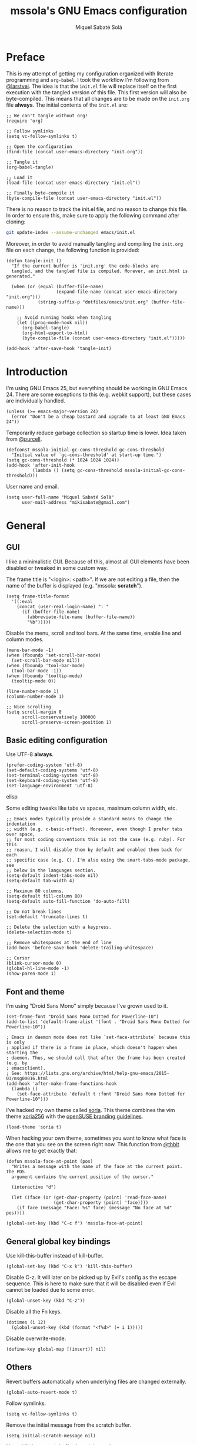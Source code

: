 #+TITLE: mssola's GNU Emacs configuration
#+AUTHOR: Miquel Sabaté Solà
#+EMAIL: mikisabate@gmail.com
#+HTML_HEAD: <link rel="stylesheet" href="http://jo.mssola.com/static/style.css" type="text/css" />
#+HTML_HEAD: <link rel="stylesheet" href="http://jo.mssola.com/static/org.css" type="text/css" />
#+BABEL: :cache yes
#+PROPERTY: header-args :tangle ~/.emacs.d/init.el

* Preface

This is my attempt of getting my configuration organized with literate
programming and =org-babel=. I took the workflow I'm following from [[https://github.com/larstvei][@larstvei]].
The idea is that the =init.el= file will replace itself on the first execution
with the tangled version of this file. This first version will also be
byte-compiled. This means that all changes are to be made on the =init.org=
file *always*. The initial contents of the =init.el= are:

#+BEGIN_SRC elisp :tangle no
;; We can't tangle without org!
(require 'org)

;; Follow symlinks
(setq vc-follow-symlinks t)

;; Open the configuration
(find-file (concat user-emacs-directory "init.org"))

;; Tangle it
(org-babel-tangle)

;; Load it
(load-file (concat user-emacs-directory "init.el"))

;; Finally byte-compile it
(byte-compile-file (concat user-emacs-directory "init.el"))
#+END_SRC

There is no reason to track the init.el file, and no reason to change this
file. In order to ensure this, make sure to apply the following command after
cloning:

#+BEGIN_SRC sh :tangle no
git update-index --assume-unchanged emacs/init.el
#+END_SRC

Moreover, in order to avoid manually tangling and compiling the =init.org= file
on each change, the following function is provided:

#+BEGIN_SRC elisp
(defun tangle-init ()
  "If the current buffer is 'init.org' the code-blocks are
  tangled, and the tangled file is compiled. Morever, an init.html is generated."

  (when (or (equal (buffer-file-name)
                   (expand-file-name (concat user-emacs-directory "init.org")))
            (string-suffix-p "dotfiles/emacs/init.org" (buffer-file-name)))

    ;; Avoid running hooks when tangling
    (let ((prog-mode-hook nil))
      (org-babel-tangle)
      (org-html-export-to-html)
      (byte-compile-file (concat user-emacs-directory "init.el")))))

(add-hook 'after-save-hook 'tangle-init)
#+END_SRC
* Introduction

I'm using GNU Emacs 25, but everything should be working in GNU Emacs 24. There
are some exceptions to this (e.g. webkit support), but these cases are
individually handled.

#+BEGIN_SRC elisp
  (unless (>= emacs-major-version 24)
    (error "Don't be a cheap bastard and upgrade to at least GNU Emacs 24"))
#+END_SRC

Temporarily reduce garbage collection so startup time is lower. Idea taken from
[[https://github.com/purcell][@purcell]].

#+BEGIN_SRC elisp
  (defconst mssola-initial-gc-cons-threshold gc-cons-threshold
    "Initial value of `gc-cons-threshold' at start-up time.")
  (setq gc-cons-threshold (* 1024 1024 1024))
  (add-hook 'after-init-hook
            (lambda () (setq gc-cons-threshold mssola-initial-gc-cons-threshold)))
#+END_SRC

User name and email.

#+BEGIN_SRC elisp
(setq user-full-name "Miquel Sabaté Solà"
      user-mail-address "mikisabate@gmail.com")
#+END_SRC

* General

** GUI

I like a minimalistic GUI. Because of this, almost all GUI elements have been
disabled or tweaked in some custom way.

The frame title is "<login>: <path>". If we are not editing a file, then the
name of the buffer is displayed (e.g. "mssola: *scratch*").

#+BEGIN_SRC elisp
  (setq frame-title-format
    '((:eval
      (concat (user-real-login-name) ": "
        (if (buffer-file-name)
          (abbreviate-file-name (buffer-file-name))
          "%b")))))
#+END_SRC

Disable the menu, scroll and tool bars. At the same time, enable line and column
modes.

#+BEGIN_SRC elisp
  (menu-bar-mode -1)
  (when (fboundp 'set-scroll-bar-mode)
    (set-scroll-bar-mode nil))
  (when (fboundp 'tool-bar-mode)
    (tool-bar-mode -1))
  (when (fboundp 'tooltip-mode)
    (tooltip-mode 0))

  (line-number-mode 1)
  (column-number-mode 1)

  ;; Nice scrolling
  (setq scroll-margin 0
        scroll-conservatively 100000
        scroll-preserve-screen-position 1)
#+END_SRC

** Basic editing configuration

Use UTF-8 *always*.

#+BEGIN_SRC elisp
  (prefer-coding-system 'utf-8)
  (set-default-coding-systems 'utf-8)
  (set-terminal-coding-system 'utf-8)
  (set-keyboard-coding-system 'utf-8)
  (set-language-environment 'utf-8)
#+END_SRC elisp

Some editing tweaks like tabs vs spaces, maximum column width, etc.

#+BEGIN_SRC elisp
  ;; Emacs modes typically provide a standard means to change the indentation
  ;; width (e.g. c-basic-offset). Moreover, even though I prefer tabs over space,
  ;; for most coding conventions this is not the case (e.g. ruby). For this
  ;; reason, I will disable them by default and enabled them back for each
  ;; specific case (e.g. C). I'm also using the smart-tabs-mode package, see
  ;; below in the languages section.
  (setq-default indent-tabs-mode nil)
  (setq-default tab-width 4)

  ;; Maximum 80 columns.
  (setq-default fill-column 80)
  (setq-default auto-fill-function 'do-auto-fill)

  ;; Do not break lines
  (set-default 'truncate-lines t)

  ;; Delete the selection with a keypress.
  (delete-selection-mode t)

  ;; Remove whitespaces at the end of line
  (add-hook 'before-save-hook 'delete-trailing-whitespace)

  ;; Cursor
  (blink-cursor-mode 0)
  (global-hl-line-mode -1)
  (show-paren-mode 1)
#+END_SRC

** Font and theme

I'm using "Droid Sans Mono" simply because I've grown used to it.

#+BEGIN_SRC elisp
  (set-frame-font "Droid Sans Mono Dotted for Powerline-10")
  (add-to-list 'default-frame-alist '(font . "Droid Sans Mono Dotted for Powerline-10"))

  ; Emacs in daemon mode does not like `set-face-attribute` because this is only
  ; applied if there is a frame in place, which doesn't happen when starting the
  ; daemon. Thus, we should call that after the frame has been created (e.g. by
  ; emacsclient).
  ; See: https://lists.gnu.org/archive/html/help-gnu-emacs/2015-03/msg00016.html
  (add-hook 'after-make-frame-functions-hook
    (lambda ()
      (set-face-attribute 'default t :font "Droid Sans Mono Dotted for Powerline-10")))
#+END_SRC

I've hacked my own theme called [[https://github.com/mssola/soria][soria]]. This theme combines the vim theme
[[http://www.vim.org/scripts/script.php?script_id=2140][xoria256]] with the [[http://opensuse.github.io/branding-guidelines/][openSUSE branding guidelines]].

#+BEGIN_SRC elisp
  (load-theme 'soria t)
#+END_SRC

When hacking your own theme, sometimes you want to know what face is the one
that you see on the screen right now. This function from [[https://github.com/thblt/DotFiles][@thblt]] allows me to
get exactly that:

#+BEGIN_SRC elisp
(defun mssola-face-at-point (pos)
  "Writes a message with the name of the face at the current point.  The POS
  argument contains the current position of the cursor."

  (interactive "d")

  (let ((face (or (get-char-property (point) 'read-face-name)
                  (get-char-property (point) 'face))))
    (if face (message "Face: %s" face) (message "No face at %d" pos))))

(global-set-key (kbd "C-c f") 'mssola-face-at-point)
#+END_SRC

** General global key bindings

Use kill-this-buffer instead of kill-buffer.

#+BEGIN_SRC elisp
  (global-set-key (kbd "C-x k") 'kill-this-buffer)
#+END_SRC

Disable C-z. It will later on be picked up by Evil's config as the escape
sequence. This is here to make sure that it will be disabled even if Evil
cannot be loaded due to some error.

#+BEGIN_SRC elisp
  (global-unset-key (kbd "C-z"))
#+END_SRC

Disable all the Fn keys.

#+BEGIN_SRC elisp
  (dotimes (i 12)
    (global-unset-key (kbd (format "<f%d>" (+ i 1)))))
#+END_SRC

Disable overwrite-mode.

#+BEGIN_SRC elisp
  (define-key global-map [(insert)] nil)
#+END_SRC

** Others

Revert buffers automatically when underlying files are changed externally.

#+BEGIN_SRC elisp
  (global-auto-revert-mode t)
#+END_SRC

Follow symlinks.

#+BEGIN_SRC elisp
  (setq vc-follow-symlinks t)
#+END_SRC

Remove the initial message from the scratch buffer.

#+BEGIN_SRC elisp
  (setq initial-scratch-message nil)
#+END_SRC

Never kill the scratch buffer, bury it instead.

#+BEGIN_SRC elisp
(defadvice kill-buffer (around kill-buffer-around-advice activate)
  (let ((buffer-to-kill (ad-get-arg 0)))
    (if (equal buffer-to-kill "*scratch*")
        (bury-buffer)
      ad-do-it)))

(defadvice kill-this-buffer (around kill-buffer-around-advice activate)
  (let ((buffer-to-kill (ad-get-arg 0)))
    (if (equal buffer-to-kill "*scratch*")
        (bury-buffer)
      ad-do-it)))
#+END_SRC

No backups

#+BEGIN_SRC elisp
  (setq-default make-backup-files nil)
  (setq-default auto-save-default nil)
#+END_SRC

But at least save the list of recently open files.

#+BEGIN_SRC elisp
(require 'recentf)

(recentf-mode 1)
(global-set-key "\C-x\ \C-r" 'recentf-open-files)

; Save the list every 5 minutes
(run-at-time nil (* 5 60) 'recentf-save-list)
#+END_SRC

No welcome screen

#+BEGIN_SRC elisp
  (setq-default inhibit-startup-message t)
#+END_SRC

Enable y/n answers

#+BEGIN_SRC elisp
  (fset 'yes-or-no-p 'y-or-n-p)
#+END_SRC

Let flyspell be performant.

#+BEGIN_SRC elisp
  (defvar flyspell-issue-message-flag nil)
#+END_SRC

Save custom-variables somewhere else.

#+BEGIN_SRC elisp
  (setq custom-file (expand-file-name "custom.el" user-emacs-directory))
  (if (file-exists-p custom-file)
      (load custom-file))
#+END_SRC

* Calendar

We catalans start our weeks on Monday.

#+BEGIN_SRC elisp
  (defvar calendar-week-start-day 1)
#+END_SRC

Global key binding.

#+BEGIN_SRC elisp
  (global-set-key (kbd "M-c") 'calendar)
#+END_SRC

Fix some stuff for evil mode.

#+BEGIN_SRC elisp
  (with-eval-after-load "evil"
    (evil-set-initial-state 'calendar-mode 'normal)
    (evil-define-key 'normal calendar-mode-map
      "j" 'calendar-forward-week
      "k" 'calendar-backward-week
      "b" 'calendar-backward-day
      "h" 'calendar-backward-day
      "l" 'calendar-forward-day
      "w" 'calendar-forward-day
      "q" 'calendar-exit
      "\C-h" 'evil-window-left
      "\C-l" 'evil-window-right
      "\C-j" 'evil-window-down
      "\C-k" 'evil-window-up
      "\C-n" 'calendar-scroll-left-three-months
      "\C-p" 'calendar-scroll-right-three-months))
#+END_SRC

* General purpose defuns

I want to read the latest news. That's why I define a function that downloads
the =NEWS= file from the git server and then opens it in a buffer.

#+BEGIN_SRC elisp
  (defun mssola-view-emacs-latest-news ()
    "Allow users to fetch the latest Emacs' NEWS file."
    (interactive)

    (url-copy-file
     "http://git.savannah.gnu.org/cgit/emacs.git/plain/etc/NEWS"
     "/tmp/emacs-news" t)

    (find-file-read-only "/tmp/emacs-news" t))
#+END_SRC

Sometimes I want to debug my initialization time.

#+BEGIN_SRC elisp
  (defun emacs-init-time ()
    "Redefine the `emacs-init-time' function so it is more detailed.
  Idea taken from @purcell."

    (interactive)
    (let ((init-time
           (float-time (time-subtract after-init-time before-init-time))))
      (message "%.3fs" init-time)))
#+END_SRC

* Lisp packages
** Custom packages

Compile the =g.el= script and bind it to @@html:<kbd>M-g</kbd>@@.

#+BEGIN_SRC elisp
  (byte-compile-file (concat user-emacs-directory "lisp/g.el") t)
  (global-set-key (kbd "M-g") 'g)
#+END_SRC

** use-package

Initialize package.

#+BEGIN_SRC elisp
  (require 'package)

  (add-to-list 'package-archives
               '("melpa" . "http://melpa.milkbox.net/packages/") t)
  (add-to-list 'package-archives
               '("melpa-stable" . "https://stable.melpa.org/packages/") t)

  (package-initialize)
#+END_SRC

I'm using use-package to handle my installed packages. I don't know if it's
the best option or what because I haven't tested all the package managers
for Emacs out there. After trying some custom functions to handle
package-install, I decided on use-package because I feel more well-organized.

#+BEGIN_SRC elisp
  (unless (package-installed-p 'use-package)
    (package-refresh-contents)
    (package-install 'use-package))
#+END_SRC

Some =use-package= calls require =diminish.el= to be available. So, let's
require it here on the very top.

#+BEGIN_SRC elisp
(use-package diminish
  :ensure t)
#+END_SRC

* Project

First of all, load the silver searcher, which is a convenient and fast searcher.
Ayo silver!

#+BEGIN_SRC elisp
  (use-package ag
    :ensure t
    :config

    ; Avoid some disagreements between ag and evil.
    (with-eval-after-load 'evil
      (add-hook 'ag-mode-hook
                (lambda ()
                  (define-key ag-mode-map (kbd "n") 'evil-search-next)
                  (define-key ag-mode-map (kbd "N") 'evil-search-previous)
                  (define-key ag-mode-map (kbd "gg") 'evil-goto-first-line))))
    (setq ag-reuse-buffers t)
    (setq ag-reuse-window t))
#+END_SRC

Then, for keeping up with my projects I use the Projectile + Helm combination.

#+BEGIN_SRC elisp
(use-package projectile
  :ensure t
  :config
  (projectile-mode 1))

(use-package helm
  :ensure t
  :config
  (setq projectile-completion-system 'helm)

  ; Allow the search pattern to be on the header. Taken from this Reddit thread:
  ; https://www.reddit.com/r/emacs/comments/3asbyn/new_and_very_useful_helm_feature_enter_search/
  (setq helm-echo-input-in-header-line t)

  (defun helm-hide-minibuffer-maybe ()
    "Hide the minibuffer if we are in a Helm session"

    (when (with-helm-buffer helm-echo-input-in-header-line)
      (let ((ov (make-overlay (point-min) (point-max) nil nil t)))
        (overlay-put ov 'window (selected-window))
        (overlay-put ov 'face (let ((bg-color (face-background 'default nil)))
                                `(:background ,bg-color :foreground ,bg-color)))
        (setq-local cursor-type nil))))

  (add-hook 'helm-minibuffer-set-up-hook 'helm-hide-minibuffer-maybe)
  (setq helm-split-window-in-side-p t)

  ; Preview files with tab
  (define-key helm-map (kbd "<tab>") 'helm-execute-persistent-action)

  ; Show available options
  (define-key helm-map (kbd "C-a")  'helm-select-action)

  ; Some vim-like bindings
  (define-key helm-map (kbd "C-j") 'helm-next-line)
  (define-key helm-map (kbd "C-k") 'helm-previous-line)

  (use-package helm-ag
    :ensure t))

(use-package helm-projectile
  :ensure t
  :config
  (helm-projectile-on)

  ; Define M-p as a way to quickly list all the available projects.
  (with-eval-after-load 'evil
    (define-key evil-normal-state-map (kbd "M-p")
      'helm-projectile-switch-project)))
#+END_SRC

I use @@html:<kbd>C-p</kbd>@@ as the binding for listing relevant files. This
binding works either by using =helm-projectile= or the regular =helm-find=
function. As a final touch, this binding also works for listing channels in ERC
buffers.

#+BEGIN_SRC elisp
(defun mssola-erc-helm-buffer-list ()
  "Returns a list with the ERC buffers."
  (mapcar 'buffer-name (erc-buffer-list)))

(defconst mssola-helm-source-erc-channel-list
      '((name . "ERC Channels")
        (candidates . mssola-erc-helm-buffer-list)
        (action . switch-to-buffer)))

(defun mssola-erc-helm-switch-buffer ()
  "Use helm to select an active ERC buffer."

  (interactive)

  (helm :sources '(mssola-helm-source-erc-channel-list)
        :buffer "*helm-erc-channels*"))

(defun mssola-find-file ()
  "Call the proper Helm function for finding files."

  (interactive)

  (if (string= major-mode "erc-mode")
      (mssola-erc-helm-switch-buffer)
    (condition-case nil
        (helm-projectile-find-file)
      (error
       (helm-find-files nil)))))

(with-eval-after-load 'evil
  (define-key evil-normal-state-map (kbd "C-p") 'mssola-find-file))
#+END_SRC

Similarly, =helm-ag= has two functions for applying =ag= on the project. I'm
binding to @@html:<kbd>,a</kbd>@@ a function that calls to the proper function.

#+BEGIN_SRC elisp
  (defun mssola-helm-ag ()
    "Call the right ag command for helm-ag."

    (interactive)

    (condition-case nil
        (helm-ag-project-root)
      (error (helm-ag))))

  (with-eval-after-load 'evil-leader
    (evil-leader/set-key "a" 'mssola-helm-ag))
#+END_SRC

* Edit

In this section I define some useful packages for editing. First of all, one of
the coolest packages out there is =undo-tree=. It allows you to navigate through
the undo history in a tree (because GNU Emacs is cool and keeps track of undo
actions in a tree structure instead of in a stack). This package is included in
recent versions of GNU Emacs.

#+BEGIN_SRC elisp
(with-eval-after-load 'undo-tree
  (global-undo-tree-mode 1)

  (setq undo-tree-visualizer-diff t
        undo-tree-visualizer-timestamps t
        undo-tree-visualizer-relative-timestamps t)

  (diminish 'undo-tree-mode)

  (with-eval-after-load 'evil-leader
    (evil-leader/set-key
      "u" 'undo-tree-visualize)))
#+END_SRC

Another important package is =flycheck=, which is an on-the-fly syntax checking
extension. This works with lots of languages with proper glue code.

#+BEGIN_SRC elisp
(use-package let-alist
  :ensure t)

(use-package flycheck
  :ensure t
  :diminish
  :config
  (add-hook 'after-init-hook 'global-flycheck-mode)

  ;; Only show the errors buffer if it isn't there and if I'm saving the
  ;; buffer.
  (setq flycheck-emacs-lisp-load-path 'inherit)
  (setq flycheck-check-syntax-automatically '(mode-enabled save))
  (setq flycheck-display-errors-function
    #'flycheck-display-error-messages-unless-error-list))
#+END_SRC

A recurring issue in speeches and presentations is that when showing something
with your editor, you have to increase/decrease the fonts. I use the
=default-text-scale= package for this.

#+BEGIN_SRC elisp
  (use-package default-text-scale
    :ensure t
    :config
    (global-set-key (kbd "C-+") 'default-text-scale-increase)
    (global-set-key (kbd "C--") 'default-text-scale-decrease))
#+END_SRC

Some languages use some delimiters a lot (e.g. lisp languages and
parenthesis). For this reason I'm using the =rainbow-delimiters= package, which
properly highlights each level in a different way (provided that your theme
supports it).

#+BEGIN_SRC elisp
  (use-package rainbow-delimiters
    :ensure t)
#+END_SRC

I never use the mouse.

#+BEGIN_SRC elisp
(use-package disable-mouse
  :ensure t
  :config
  (global-disable-mouse-mode)
  (setq global-disable-mouse-mode-lighter ""))
#+END_SRC

Sometimes you begin typing a prefix, but then you forget the following
chord. For this reason =which-key= was created. It will show the available
commands for the current chord as a list.

#+BEGIN_SRC elisp
(use-package which-key
  :ensure t
  :diminish which-key-mode
  :config
  (which-key-mode))
#+END_SRC

For some modes it is important to count the number of words in the text. For
this, we have =wc-mode=.

#+BEGIN_SRC elisp
  (use-package wc-mode
    :ensure t)
#+END_SRC

Next on the list, we have =writeroom-mode=. I honestly don't use this package
that often, but it's cool to have a distraction-free screen from time to time.

#+BEGIN_SRC elisp
  (use-package writeroom-mode
    :ensure t)
#+END_SRC

The =expand-region= package is an extension that is based on a Vim one, which
expands the region of selection with a single key chord. Even if evil covers
most of my uses, it's convenient to have this tool anyways.

#+BEGIN_SRC elisp
(use-package expand-region
  :ensure t
  :config

  ; Set C-e as the expand command (mnemonic: expand). This command will
  ; supercede the evil binding for "move one line", which I never use anyways.
  (global-set-key (kbd "\C-e") 'er/expand-region)
  (with-eval-after-load 'evil
    (define-key evil-normal-state-map (kbd "\C-e") 'er/expand-region)
    (define-key evil-visual-state-map (kbd "\C-e") 'er/expand-region)))

(defun er/add-text-mode-expansions ()
  "This way we can also expand the region into paragraphs & pages in text mode.
Directly taken from: https://github.com/magnars/expand-region.el."

  (set (make-local-variable 'er/try-expand-list) (append
                                                  er/try-expand-list
                                                  '(mark-paragraph
                                                    mark-page))))

(add-hook 'text-mode-hook 'er/add-text-mode-expansions)
#+END_SRC

Editing files as root is a bit of a pain because usually the root user doesn't
have the same configuration as the current one, and attempting to do so can be
messy. So, instead of that, we could advice the =find-file= function so if the
file is not writable by the current user, then GNU Emacs will ask for editing
this same file as root:

#+BEGIN_SRC elisp
(defadvice find-file (after find-file-sudo activate)
  "Find file as root if necessary."
  (if (and buffer-file-name
           (not (file-writable-p buffer-file-name)))
    (if (yes-or-no-p "Do you want to edit this file as root?")
        (find-alternate-file (concat "/sudo:root@localhost:" buffer-file-name)))))
#+END_SRC

=YASnippet= allows people to define shortcuts for writing some common blocks.
Moreover, it comes with a set of builtin snippets already. Since I don't
remember some of these snippets, I've mapped @@html:<kbd>, h</kbd>@@ to
=yas-describe-tables=, which shows the available snippets in another buffer.

#+BEGIN_SRC elisp
(use-package yasnippet
  :ensure t
  :diminish yas-minor-mode
  :init (yas-global-mode)
  :config
  (yas-global-mode 1)
  (with-eval-after-load 'evil-leader
    (evil-leader/set-key "h" 'yas-describe-tables)))
#+END_SRC

* Dired

I use dired mode mainly for attaching document into emails. That being said,
whenever I use it, I want basic evil movement.

#+BEGIN_SRC elisp
  (with-eval-after-load 'evil
    (evil-add-hjkl-bindings dired-mode-map 'normal
      (kbd "w") 'evil-forward-word-begin))
#+END_SRC

I also extend =dired= with some handy tweaks.

#+BEGIN_SRC elisp
(setq directory-free-space-args "-Pkh"
      dired-dwim-target t
      dired-omit-mode nil
      dired-recursive-copies 'always
      dired-recursive-deletes 'always
      delete-old-versions t)
#+END_SRC

And now instruct dired mode how to attach files when using mu4e. This is taken
from the [[https://www.djcbsoftware.nl/code/mu/mu4e/Dired.html#Dired][mu4e documentation]], and it's available by typing
@@html:<kbd>C-c RET C-a</kbd>@@.

#+BEGIN_SRC elisp
  (require 'gnus-dired)

  ;; Make the `gnus-dired-mail-buffers' function also work on message-mode derived
  ;; modes, such as mu4e-compose-mode.
  (defun gnus-dired-mail-buffers ()
    "Return a list of active message buffers."

    (let (buffers)
      (save-current-buffer
        (dolist (buffer (buffer-list t))
          (set-buffer buffer)
          (when (and (derived-mode-p 'message-mode)
                  (null message-sent-message-via))
            (push (buffer-name buffer) buffers))))
      (nreverse buffers)))

  (setq gnus-dired-mail-mode 'mu4e-user-agent)
  (add-hook 'dired-mode-hook 'turn-on-gnus-dired-mode)
#+END_SRC

* Evil

Forgive me, [[https://stallman.org/saint.html][Father]], for I have sinned. I've been exposed to modal editing
through Vim, and that has changed how I view editing for the foreseeable future.
Because of this, I use Evil. The following blocks include some heavy-lifting so
Evil and GNU Emacs work without hitting each other, and it also includes some
Evil extensions.

First of all, let's define a function that will be called whenever Evil is loaded.

#+BEGIN_SRC elisp
(defun mssola-evil ()
  "Configure evil mode."

  ; We can safely remap <C-u> because the counting will be handled a-la Vim.
  (define-key evil-normal-state-map (kbd "C-u") 'evil-scroll-up)

  ; Make window navigation easier.
  (define-key evil-normal-state-map (kbd "C-j") 'evil-window-down)
  (define-key evil-normal-state-map (kbd "C-k") 'evil-window-up)
  (define-key evil-normal-state-map (kbd "C-l") 'evil-window-right)
  (define-key evil-normal-state-map (kbd "C-h") 'evil-window-left)

  ; The window navigation tweaks effectively wipe out the help prefix, which
  ; is bad. Fortunately we can workaround this by providing "M-h" as the new
  ; help prefix. This prefix is only used in emacs mode to mark lines, which is
  ; something already handled by Evil.
  (define-key global-map (kbd "M-h") 'help-command)
  (fset 'help-command help-map)

  ; I use the Super key in combination with j & k to move around i3. Let's unset
  ; M- combos for these two fellows for whenever I misstype them.
  (global-unset-key (kbd "M-j"))
  (global-unset-key (kbd "M-k"))

  ; both this function and the subsequent lines about [escape] are taken from
  ; @aaronbieber configuration.
  (defun minibuffer-keyboard-quit ()
    "Abort recursive edit.
In Delete Selection mode, if the mark is active, just deactivate it;
then it takes a second \\[keyboard-quit] to abort the minibuffer."
    (interactive)
    (if (and delete-selection-mode transient-mark-mode mark-active)
        (setq deactivate-mark  t)
      (when (get-buffer "*Completions*") (delete-windows-on "*Completions*"))
      (abort-recursive-edit)))

  ;; Make escape quit everything, whenever possible.
  (define-key evil-normal-state-map [escape] 'keyboard-quit)
  (define-key evil-visual-state-map [escape] 'keyboard-quit)
  (define-key minibuffer-local-map [escape] 'minibuffer-keyboard-quit)
  (define-key minibuffer-local-ns-map [escape] 'minibuffer-keyboard-quit)
  (define-key minibuffer-local-completion-map [escape] 'minibuffer-keyboard-quit)
  (define-key minibuffer-local-must-match-map [escape] 'minibuffer-keyboard-quit)
  (define-key minibuffer-local-isearch-map [escape] 'minibuffer-keyboard-quit)

  ; I store macros on the <q> register for convenience, so I used to use the
  ; <C-q> combo to execute this macro in Vim. In Emacs though, this combo is
  ; reserved to a rather useful function, and I'd like to keep it that way. So,
  ; now the mapping is set to <C-2> (mnemonic: where the @ symbol is). Moreover,
  ; it's applied as many times as specified by the numeric prefix argument.
  (define-key evil-normal-state-map (kbd "C-2")
    (lambda (n)
      (interactive "p")
      (evil-execute-macro n "@q")))

  ; C-s: switch to normal mode and save the buffer. I know :)
  (define-key evil-normal-state-map (kbd "C-s") 'save-buffer)
  (define-key evil-insert-state-map (kbd "C-s")
    (lambda () (interactive) (save-buffer) (evil-force-normal-state))))
#+END_SRC

Now make sure that Evil is installed, and call the relevant configuration functions.

#+BEGIN_SRC elisp
(use-package evil
  :ensure t
  :config

  (add-hook 'evil-mode-hook 'mssola-evil)
  (evil-mode 1)

  ;; C-z is unused and it's close to my beloved C-c. Since I don't want to mess
  ;; with one of the most sacred Emacs prefixes, I'm moving to C-z.
  (define-key key-translation-map (kbd "C-z") [escape])
  (define-key evil-operator-state-map (kbd "C-z") 'keyboard-quit)
  (set-quit-char "C-z")

  ;; Use the proper initial evil state for the following modes.
  (evil-set-initial-state 'help-mode 'normal)
  (evil-set-initial-state 'debugger-mode 'normal)
  (evil-set-initial-state 'describe-mode 'normal)
  (evil-set-initial-state 'Buffer-menu-mode 'normal)
#+END_SRC

If Evil was properly loaded, then make sure that the following Evil-related
packages are installed and configured as well. I start by defining the
=evil-leader= package, which brings the @@html:<kbd>leader</kbd>@@ feature from
Vim into Evil.

#+BEGIN_SRC elisp
  (use-package evil-leader
    :ensure t
    :config
    (global-evil-leader-mode)
    (evil-leader/set-leader ",")
    (setq evil-leader/in-all-states 1)
    (evil-leader/set-key
      "," 'back-to-indentation
      "c" 'delete-window
      "k" 'kill-buffer-and-window
      "v" 'split-window-right
      "V" (lambda () (interactive) (split-window-right) (other-window 1))
      "f" 'flycheck-list-errors
      "e" 'eval-last-sexp
      "b" 'view-buffer
      "o" 'browse-url-at-point))
#+END_SRC

Another handy Vim plugin that has made it into Evil is =evil-surround=, which
defines a new text object for surrounding characters (e.g. change a string from
having double quotes with single quotes in a single command).

#+BEGIN_SRC elisp
  (use-package evil-surround
    :ensure t
    :config
    (global-evil-surround-mode 1))
#+END_SRC

Next is another Vim plugin that has been ported to Evil: =evil-commentary=. This
package defines a new motion for comments, which is bound to
@@html:<kbd>gc</kbd>@@. So, for example, @@html:<kbd>gcc</kbd>@@ will comment
the current line, regardless of the programming language.

#+BEGIN_SRC elisp
  (use-package evil-commentary
    :ensure t
    :config
    (evil-commentary-mode t))
#+END_SRC

Another cool package is =evil-args= which defines the argument text object. This
text object can be targeted with the =a= character, and we can move backward and
forward through arguments with @@html:<kbd>H</kbd>@@ and @@html:<kbd>L</kbd>@@
respectively.

#+BEGIN_SRC elisp
  (use-package evil-args
    :ensure t
    :config
    ; Configuration taken from the documentation of evil-args.

    ;; Bind evil-args text objects
    (define-key evil-inner-text-objects-map "a" 'evil-inner-arg)
    (define-key evil-outer-text-objects-map "a" 'evil-outer-arg)

    ;; Bind evil-forward/backward-args
    (define-key evil-normal-state-map "L" 'evil-forward-arg)
    (define-key evil-normal-state-map "H" 'evil-backward-arg)
    (define-key evil-motion-state-map "L" 'evil-forward-arg)
    (define-key evil-motion-state-map "H" 'evil-backward-arg))
#+END_SRC

Last but not least, =evil-numbers= brings a couple of bindings available to Vim
into Evil: @@html:<kbd>C-a</kbd>@@ for increasing a number, and
@@html:<kbd>C-c -</kbd>@@ for decreasing it (modified because
@@html:<kbd>C-z</kbd>@@ is my escape sequence).

#+BEGIN_SRC elisp
  (use-package evil-numbers
    :ensure t
    :config
    (define-key evil-normal-state-map (kbd "C-a") 'evil-numbers/inc-at-pt)
    (define-key evil-normal-state-map (kbd "C-c -") 'evil-numbers/dec-at-pt)))
#+END_SRC

* Magit

A git porcelain for GNU Emacs. Even if I'm still using the git CLI, it's
certainly useful for some common tasks (I guess that I still need some learning).

#+BEGIN_SRC elisp
(use-package magit
  :ensure t
  :config
#+END_SRC

In some cases normal mode is not the right mode (e.g. commit mode). For these
cases, set the proper default mode.

#+BEGIN_SRC elisp
  (with-eval-after-load 'evil
    (add-hook 'git-commit-mode-hook 'evil-insert-state)
    (evil-set-initial-state 'magit-log-edit-mode 'insert))
#+END_SRC

When showing the status, hide the usually-redundant "branch" section and show
the rest.

#+BEGIN_SRC elisp
  (add-hook 'magit-section-set-visibility-hook
            '(lambda (section)
               (if (string= (magit-section-type section) "branch")
                   'hide
                 'show)))
#+END_SRC

Set a key binding for =magit-blame=.

#+BEGIN_SRC elisp
  (global-set-key (kbd "C-c b") 'magit-blame)
#+END_SRC

And repair some key bindings from Evil mode.

#+BEGIN_SRC elisp
  (with-eval-after-load 'evil-leader
    (evil-leader/set-key "s" 'magit-status)

    (use-package evil-magit
      :ensure t
      :config

      ; The magit + evil-magit combo messes up some chords, let's fix this.
      (evil-define-key 'normal magit-mode-map
        "\C-h" 'evil-window-left
        "\C-l" 'evil-window-right
        "\C-j" 'evil-window-down
        "\C-k" 'evil-window-up
        "\M-p"  'helm-projectile-switch-project))))
#+END_SRC

* mu4e

I use [[http://www.djcbsoftware.nl/code/mu/][mu]] and [[http://www.djcbsoftware.nl/code/mu/mu4e.html][mu4e]] to manage my email. The configuration for this has been taken
mainly from the documentation, plus some cool remarks on Reddit. This
configuration makes quite some assumptions. Read the =emacs/README.org= file as
provided in my [[https://github.com/mssola/dotfiles][dotfiles]] project to get more details.

I'm using an RPM that I've built on [[https://build.opensuse.org/package/show/home:mssola/mu][OBS]] which installs mu4e globally.

#+BEGIN_SRC elisp
  (add-to-list 'load-path "/usr/share/emacs/site-lisp/mu4e")
  (require 'mu4e)

  (when (featurep 'mu4e)
#+END_SRC

Diferent SMTP options that will be used for each context.

#+BEGIN_SRC elisp
  (setq message-send-mail-function 'smtpmail-send-it
        mu4e-maildir (expand-file-name "~/.mail")
        starttls-use-gnutls t)
#+END_SRC

After that, I am defining some functions that will be used in various parts of
the configuration.

#+BEGIN_SRC elisp
(defun mssola-smtp (server port)
  "Set SMTP variables depending on the given SERVER and PORT."

  (require 'smtpmail)

  (setq smtpmail-starttls-credentials
        '((server port nil nil))
        smtpmail-auth-credentials
        (expand-file-name "~/.authinfo.gpg")
        smtpmail-default-smtp-server server
        smtpmail-smtp-server server
        smtpmail-smtp-service port))

; https://www.reddit.com/r/emacs/comments/47t9ec/share_your_mu4econtext_configs/d0fsih6
(defun mu4e-message-maildir-matches (msg rx)
  "Returns true if the maildir of MSG matches the given regexp RX."

  (when rx
    (if (listp rx)
        ;; if rx is a list, try each one for a match
        (or (mu4e-message-maildir-matches msg (car rx))
            (mu4e-message-maildir-matches msg (cdr rx)))
      ;; not a list, check rx
      (string-match rx (mu4e-message-field msg :maildir)))))

(defun suse-refile-folder (key)
  "Returns the refile folder for the given SUSE account in the KEY arg"
  (concat "/" key "/Archives/"
          (format-time-string "%Y" (current-time))))
#+END_SRC

Now it's time to define the different contexts that I have. Defining contexts
this way is relatively new (since mu 0.9.16).

#+BEGIN_SRC elisp
  (setq mu4e-contexts
        `(
          ;; GMail
          ,(make-mu4e-context
            :name "gmail"
            :enter-func (lambda ()
                          (mu4e-message "Switching to gmail.com")
                          (mssola-smtp "smtp.gmail.com" 587))
            :match-func (lambda (msg)
                          (when msg
                            (mu4e-message-maildir-matches msg "^/gmail")))
            :vars '(
                    (user-mail-address     . "mikisabate@gmail.com")
                    (mu4e-reply-to-address . "mikisabate@gmail.com")
                    (mu4e-drafts-folder    . "/gmail/Drafts")
                    (mu4e-sent-folder      . "/gmail/Sent")
                    (mu4e-refile-folder    . "/gmail/All")
                    (mu4e-trash-folder     . "/gmail/Trash")))

          ;; suse.com
          ,(make-mu4e-context
            :name "comsuse"
            :enter-func (lambda ()
                          (mu4e-message "Switching to suse.com")
                          (mssola-smtp "smtp.novell.com" 25))
            :match-func (lambda (msg)
                          (when msg
                            (mu4e-message-maildir-matches msg "^/susecom")))
            :vars `(
                    (user-mail-address     . "msabate@suse.com")
                    (mu4e-reply-to-address . "msabate@suse.com")
                    (mu4e-drafts-folder    . "/susecom/Drafts")
                    (mu4e-sent-folder      . "/susecom/Sent")
                    (mu4e-refile-folder    . ,(suse-refile-folder "susecom"))
                    (mu4e-trash-folder     . "/susecom/Trash")))

          ;; suse.de
          ,(make-mu4e-context
            :name "desuse"
            :enter-func (lambda ()
                          (mu4e-message "Switching to suse.de")
                          (mssola-smtp "imap.suse.de" 587))
            :match-func (lambda (msg)
                          (when msg
                            (mu4e-message-maildir-matches msg "^/susede")))
            :vars `(
                    (user-mail-address     . "msabate@suse.de")
                    (mu4e-reply-to-address . "msabate@suse.de")
                    (mu4e-drafts-folder    . "/susede/Drafts")
                    (mu4e-sent-folder      . "/susede/Sent")
                    (mu4e-refile-folder    . ,(suse-refile-folder "susede"))
                    (mu4e-trash-folder     . "/susede/Trash")))))
#+END_SRC

If mu4e cannot figure things out, ask me.

#+BEGIN_SRC elisp
  (setq mu4e-context-policy 'ask)
  (setq mu4e-compose-context-policy 'ask)
#+END_SRC

Fill the =mu4e-user-mail-address-list= variable with the contexts.

#+BEGIN_SRC elisp
  (setq mu4e-user-mail-address-list
        (delq nil
              (mapcar (lambda (context)
                        (when (mu4e-context-vars context)
                          (cdr (assq 'user-mail-address
                                     (mu4e-context-vars context)))))
                      mu4e-contexts)))
#+END_SRC

Setting my bookmarks

#+BEGIN_SRC elisp
  (setq mu4e-bookmarks
        '(("maildir:/gmail/inbox OR maildir:/susecom/inbox OR maildir:/susede/inbox" "Inbox Folders" ?n)
          ("flag:unread AND NOT flag:trashed" "Unread messages" ?u)
          ("date:today..now" "Today's messages" ?t)))
#+END_SRC

The following signature looks alright regardless of whether the client supports
format=flowed or not.

#+BEGIN_SRC elisp
  (setq mu4e-compose-signature
        (concat
         "Miquel Sabaté Solà,\n"
         "PGP: 4096R / 1BA5 3C7A C93D CA2A CFDF DA97 96BE 8C6F D89D 6565\n"))
#+END_SRC

Sign outgoing emails always.

#+BEGIN_SRC elisp
  (add-hook 'message-send-hook 'mml-secure-message-sign-pgpmime)
#+END_SRC

To avoid UID clashes. See [[http://pragmaticemacs.com/emacs/fixing-duplicate-uid-errors-when-using-mbsync-and-mu4e/][this]].

#+BEGIN_SRC elisp
  (setq mu4e-change-filenames-when-moving t)
#+END_SRC

Miscellaneous settings.

#+BEGIN_SRC elisp
  (setq mu4e-html2text-command "w3m -T text/html"
        mu4e-attachment-dir  "~/Downloads"
        mu4e-headers-date-format "%Y-%m-%d %H:%M"
        message-citation-line-format "%N @ %Y-%m-%d %H:%M %Z:\n"
        message-citation-line-function 'message-insert-formatted-citation-line
        message-kill-buffer-on-exit t
        mu4e-get-mail-command "mbsync -aqV"
        mu4e-update-interval 600
        mu4e-compose-dont-reply-to-self t
        mu4e-compose-format-flowed t
        mu4e-headers-skip-duplicates t
        mu4e-headers-include-related t
        mu4e-headers-auto-update t)
#+END_SRC

The headers to show in the headers list a pair of a field and its width,
with `nil' meaning 'unlimited' (better only use that for the last field.
These are the defaults:

#+BEGIN_SRC elisp
  (setq mu4e-headers-fields
        '( (:date          .  18)
           (:mailing-list  .  15)
           (:from-or-to    .  20)
           (:subject       .  nil)))
#+END_SRC

Show images

#+BEGIN_SRC elisp
  (setq mu4e-view-show-images t
        mu4e-view-image-max-width 800)

  ; Use imagemagick, if available
  (when (fboundp 'imagemagick-register-types)
    (imagemagick-register-types))
#+END_SRC

As of 0.9.18 and GNU Emacs 25, the =mu4e-action-with-xwidget= can be used to
render an HTML message with Webkit.

#+BEGIN_SRC elisp
  (if (>= emacs-major-version 25)
      (add-to-list 'mu4e-view-actions
                   '("webkit" . mu4e-action-view-with-xwidget)))
#+END_SRC

Look for =mu4e-msg2pdf= in the exec path. The reason for this is that the OBS
package installs mu's =toys= into the exec path, but =mu4e= doesn't really count
on it.

#+BEGIN_SRC elisp
  (let ((exec (locate-file "msg2pdf" exec-path exec-suffixes)))
    (if exec
        (setq mu4e-msg2pdf exec)))
#+END_SRC

Adding hooks for composing and viewing messages.

#+BEGIN_SRC elisp
  (defun mssola-compose-mode ()
    "My settings for message composition."

    ; If we are composing an email from scratch, it's more convenient to be in
    ; insert mode. Otherwise start with normal mode.
    (with-eval-after-load 'evil
      (if mu4e-compose-parent-message
          (evil-set-initial-state 'mu4e-compose-mode 'normal)
        (evil-set-initial-state 'mu4e-compose-mode 'insert)))

    ; Guess hard newlines
    (use-hard-newlines t 'guess)

    ; So it's easy to encrypt/decrypt emails.
    (epa-mail-mode)

    ; Spellz
    (flyspell-mode))

  (add-hook 'mu4e-compose-mode-hook 'mssola-compose-mode)

  ; I want to read messages in the format that the sender used. I'm also
  ; enabling epa-mail-mode, so it's easy to decrypt received emails.
  (add-hook 'mu4e-view-mode-hook
            (lambda ()
              (epa-mail-mode)
              (visual-line-mode 1)))
#+END_SRC

I want desktop notifications when receiving email.

#+BEGIN_SRC elisp
  (use-package mu4e-alert
    :ensure t
    :config

    ; Notify me for unread emails from my inbox.
    (mu4e-alert-set-default-style 'libnotify)
    (add-hook 'after-init-hook #'mu4e-alert-enable-notifications)
    (add-hook 'after-init-hook #'mu4e-alert-enable-mode-line-display)
    (setq mu4e-alert-interesting-mail-query
          (concat
           "(maildir:/gmail/inbox OR maildir:/susecom/inbox OR maildir:/susede/inbox) "
           "AND flag:unread AND NOT flag:trashed"))
    (setq mu4e-alert-email-notification-types '(count)))

  ; Evil mode in mu4e
  (with-eval-after-load 'evil
    (use-package evil-mu4e
      :ensure t
      :config

      ; Idea taken from evil-mu4e.el
      (defvar mssola-evil-mu4e-mode-map-bindings
        `((,evil-mu4e-state mu4e-headers-mode-map "\C-u" evil-scroll-up)
          (,evil-mu4e-state mu4e-main-mode-map    "\C-u" evil-scroll-up)
          (,evil-mu4e-state mu4e-view-mode-map    "h" evil-backward-char)))

      (dolist (binding mssola-evil-mu4e-mode-map-bindings)
        (evil-define-key
          (nth 0 binding) (nth 1 binding) (nth 2 binding) (nth 3 binding)))))
#+END_SRC

And finally define a proper shortcut.

#+BEGIN_SRC elisp
  ; The trailing parenthesis closes the "(when (featurep 'mu4e)" statement from
  ; the very beginning.
  (global-set-key (kbd "C-c m") 'mu4e))
#+END_SRC

* org

[[http://orgmode.org/][org mode]] is an incredible tool that keeps me organized: TODOs, notes, agenda,
etc. Moreover, it's built in GNU Emacs:

#+BEGIN_SRC elisp
(require 'org)
#+END_SRC

** General settings

First of all, let me define some helper functions.

#+BEGIN_SRC elisp
  (defun mssola-org-skip-if-priority (priority &optional subtree)
    "Skip an agenda item if it has a priority of PRIORITY.
  PRIORITY may be one of the characters ?A, ?B, or ?C.
  Skips the current entry unless SUBTREE is not nil.  This function has been
  copied from @aaronbieber."

    (let ((end (if subtree (save-excursion (org-end-of-subtree t))
                 (save-excursion (progn (outline-next-heading) (1- (point))))))
          (pri-value (* 1000 (- org-lowest-priority priority)))
          (pri-current (org-get-priority (thing-at-point 'line t))))
      (if (= pri-value pri-current)
          end
        nil)))

  (defun mssola-org-skip-if-not-closed-in-day (time &optional subtree)
    "Skip entries that were not closed in the given TIME.
  Skip the current entry unless SUBTREE is not nil, in which case skip
  the entire subtree.  Idea taken from @aaronbieber"

    (let ((end (if subtree (save-excursion (org-end-of-subtree t))
                 (save-excursion (progn (outline-next-heading) (1- (point))))))
          (day-prefix (format-time-string "%Y-%m-%d" time)))

      (if (save-excursion
            (and (re-search-forward org-closed-time-regexp end t)
                 (string= (substring (match-string-no-properties 1) 0 10) day-prefix)))
          nil
        end)))
#+END_SRC

Some general UI settings for org mode.

#+BEGIN_SRC elisp
(setq org-src-tab-acts-natively t
      org-confirm-babel-evaluate nil
      org-edit-src-content-indentation 0)

(setq org-todo-keywords
      '((sequence "TODO(t)"  "|"  "DONE(d!)")
        (sequence "IDEA(i)"  "WORKING(w)"  "|"  "USED(u@/!)"  "DISCARDED(x@/!)")))

(setq org-todo-keyword-faces
      '(("TODO"      . org-todo)
        ("IDEA"      . font-lock-constant-face)
        ("WORKING"   . font-lock-constant-face)
        ("DONE"      . org-done)
        ("USED"      . org-done)
        ("DISCARDED" . org-done)))
#+END_SRC

Logging settings.

#+BEGIN_SRC elisp
  (setq org-log-done t)
  (setq org-log-redeadline (quote time))
  (setq org-log-reschedule (quote time))
#+END_SRC

Where org files reside.

#+BEGIN_SRC elisp
  (setq org-agenda-files '("~/org/"))
#+END_SRC

** Publishing

In order to publish files into HTML, I would like to have =htmlize= installed.
This package allows org to export to HTML in a better way (e.g. allowing code
blocks to be converted into HTML as well, so we can properly colorize it).

#+BEGIN_SRC elisp
(use-package htmlize
  :ensure t)
#+END_SRC

And now let's set all the related settings.

#+BEGIN_SRC elisp
(setq org-src-fontify-natively t
      org-html-include-timestamps nil
      org-html-toplevel-hlevel 2
      org-html-htmlize-output-type 'css
      org-export-with-section-numbers nil
      org-export-with-sub-superscripts nil
      org-export-htmlize-output-type 'css)
#+END_SRC

** Agenda

Custom commands for =org-agenda=.

#+BEGIN_SRC elisp
  (setq org-agenda-custom-commands
        '(("p" "Printed agenda"
           ; Daily agenda with a 2-weeks deadline warning. Tasks are
           ; represented as [ ] items.
           ((agenda ""
                    ((org-agenda-ndays 1)
                     (org-deadline-warning-days 14)
                     (org-agenda-todo-keyword-format "[ ]")
                     (org-agenda-scheduled-leaders '("" ""))))

           ; Display a "High Priority" list of tasks on top.
            (tags "PRIORITY=\"A\""
                  ((org-agenda-skip-function '(org-agenda-skip-entry-if 'todo 'done))
                   (org-agenda-sorting-strategy '(tag-up priority-down))
                   (org-agenda-todo-keyword-format "")
                   (org-agenda-overriding-header "\nHigh priority\n--------------\n")))


            ; All tasks except those already listed as high priority or
            ; ideas. Scheduled and deadlines are also ignored here.
            (alltodo ""
                     ((org-agenda-skip-function '(or (mssola-org-skip-if-priority ?A)
                                                     (org-agenda-skip-entry-if 'todo '("IDEA" "WORKING"))
                                                     (org-agenda-skip-if nil '(scheduled deadline))))
                      (org-agenda-sorting-strategy '(tag-up priority-down))
                      (org-agenda-todo-keyword-format "")
                      (org-agenda-overriding-header "\nAll tasks\n----------\n")))

            ; List of ideas.
            (todo "IDEA"
                  ((org-agenda-overriding-header "\nIdeas\n------\n")
                   (org-agenda-todo-keyword-format ""))))

           ((org-agenda-compact-blocks t)
            (org-agenda-remove-tags t)))

          ; List of done items. Useful for standups, review meetings, weekly
          ; reports, etc.
          ("d" "Done items"
           ; First show the items done yesterday. Useful for standups.
           ((todo "DONE"
                  ((org-agenda-overriding-header "Done yesterday\n---------------\n")
                   (org-agenda-skip-function
                    '(mssola-org-skip-if-not-closed-in-day
                      (time-subtract (current-time) (seconds-to-time 86400))))
                   (org-agenda-todo-keyword-format "")))

            ; Then show what I've done today.
            (todo "DONE"
                  ((org-agenda-overriding-header "\nDone today\n-----------\n")
                   (org-agenda-skip-function
                    '(mssola-org-skip-if-not-closed-in-day
                      (current-time)))
                   (org-agenda-todo-keyword-format "")))

            ; Finally show what I've been doing in the past 15 days. Useful for
            ; review meetings and weekly reports.
            (todo "DONE"
                  ((org-agenda-start-day "-15d")
                   (org-agenda-span 15)
                   (org-agenda-start-on-weekday nil)
                   (org-agenda-todo-keyword-format "")
                   (org-agenda-scheduled-leaders '("" ""))
                   (org-agenda-overriding-header "\nDone during the past 15 days\n-----------------------------\n"))))

           ((org-agenda-compact-blocks t)
            (org-agenda-remove-tags t)))))
#+END_SRC

The prefix for the different kinds of types being used.

#+BEGIN_SRC elisp
  (setq org-agenda-prefix-format '((agenda . "%t%s")
                                   (tags   . "%c:%s")
                                   (todo   . "%c:%t%s")))
#+END_SRC

Set up a key binding for org-agenda.

#+BEGIN_SRC elisp
(global-set-key (kbd "C-c a") 'org-agenda)
#+END_SRC

** Capture

Set the default notes file and the key binding.

#+BEGIN_SRC elisp
(setq org-default-notes-file (concat org-directory "/notes.org"))
(define-key global-map "\C-cc" 'org-capture)
#+END_SRC

And finally set =org-capture-templates=.

#+BEGIN_SRC elisp
(setq org-capture-templates
      `(("t" "todo" entry (file "") "* TODO %?\n%U\n")
        ("i" "idea" entry (file "") "* %? :IDEA:\n%U\n%a\n")))
#+END_SRC

** Other

Insert a <kbd></kbd> value in org mode. See this [[http://emacs.stackexchange.com/questions/2206/i-want-to-have-the-kbd-tags-for-my-blog-written-in-org-mode][StackExchange answer]].

#+BEGIN_SRC elisp
(defun endless/insert-key (key)
  "Ask for a key then insert its description.
Will work on both org-mode and any mode that accepts plain html."
  (interactive "kType key sequence: ")
  (let* ((is-org-mode (derived-mode-p 'org-mode))
         (tag (if is-org-mode
                  "@@html:<kbd>%s</kbd>@@"
                "<kbd>%s</kbd>")))
    (if (null (equal key "\r"))
        (insert
         (format tag (help-key-description key nil)))
      (insert (format tag ""))
      (forward-char (if is-org-mode -8 -6)))))

(define-key org-mode-map "\C-ck" #'endless/insert-key)
#+END_SRC

** TODO shortcut for making an org link, and transforming a link into a proper org link
** TODO make it work with evil
** TODO Proper keybindings for quick access.

** TODO shortcuts for stuff like: create something urgent for today

* IRC

I'm giving ERC a chance. First of all, I'm setting up basic stuff.

#+BEGIN_SRC elisp
(use-package erc
  :config

  (erc-track-mode t)

  (setq erc-hide-list '("PART")
        erc-prompt (lambda () (concat (buffer-name) ">"))
        erc-track-exclude-types '("JOIN" "NICK" "PART" "QUIT" "MODE")
        erc-server-coding-system '(utf-8 . utf-8)
        erc-kill-buffer-on-part t
        erc-kill-queries-on-quit t
        erc-kill-server-buffer-on-quit t
        erc-fill-column 100
        erc-fill-prefix ""
        erc-log-channels t
        erc-log-write-after-insert t
        erc-log-insert-log-on-open nil
        erc-log-channels-directory "~/.emacs.d/erc/"
        erc-timestamp-format "[%H:%M] "
        erc-insert-timestamp-function 'erc-insert-timestamp-left
        erc-insert-away-timestamp-function 'erc-insert-timestamp-left
        erc-hide-timestamps nil
        erc-whowas-on-nosuchnick t
        erc-public-away-p nil
        erc-echo-notice-always-hook '(erc-echo-notice-in-minibuffer)
        erc-auto-set-away nil
        erc-autoaway-message "%i seconds out..."
        erc-away-nickname "msabate"
        erc-enable-logging t
        erc-query-on-unjoined-chan-privmsg t)

  (setq erc-autojoin-channels-alist
        '(("irc.freenode.net" "#gnu" "#emacs")
          ("irc.suse.de" "#suse" "#docker")))
#+END_SRC

Use the =erc-hl-nicks= package, so highlight support for nicknames is better.

#+BEGIN_SRC elisp
(use-package erc-hl-nicks
  :ensure t
  :init
  (with-eval-after-load 'erc
    (add-to-list 'erc-modules 'hl-nicks)))
#+END_SRC

I want to have a desktop notification whenever someone mentions my name. For
this, I'm using the =erc-notifications= package which is built in ERC since
GNU Emacs 24.3.

#+BEGIN_SRC elisp
(with-eval-after-load 'erc
  (setq erc-notifications-icon
        (concat
         "/usr/share/emacs/"
         (format "%s.%s" emacs-major-version emacs-minor-version)
         "/etc/images/icons/hicolor/24x24/apps/emacs.png"))
  (add-to-list 'erc-modules 'notifications))
#+END_SRC

At this point, we can safely update all the loaded ERC modules.

#+BEGIN_SRC elisp
  (add-hook 'erc-connect-pre-hook
            (lambda (x) (erc-update-modules)))
#+END_SRC

According to the [[https://www.emacswiki.org/emacs/ErcFilling][wiki]], =auto-fill-mode= should be disabled if I'm using
=erc-fill-mode=.

#+BEGIN_SRC elisp
(add-hook 'erc-mode-hook
          (lambda () (auto-fill-mode 0)))
#+END_SRC

And now define a function to connect to both IRC servers.

#+BEGIN_SRC elisp
  (defun mssola-erc ()
    "Join pre-speciifed servers and channels."

    (interactive)

    (erc :server "irc.freenode.net" :port 6667 :nick "mssola")
    (erc-tls :server "irc.suse.de" :port 6697 :nick "mssola"))

  (global-set-key (kbd "C-c i") 'mssola-erc))
#+END_SRC

* Languages

** General

First of all, define a function that identifies some warning keywords
(e.g. TODO). This function can then be applied to the proper mode.

#+BEGIN_SRC elisp
  (defun warnings-mode-hook ()
    "Hook for enabling the warning face on strings with a warning prefix."

    (font-lock-add-keywords nil
      '(("\\(XXX\\|FIXME\\|TODO\\|HACK\\|NOTE\\)"
      1 font-lock-warning-face prepend))))
#+END_SRC

Text mode is not a programming language, but it's used quite often in this
context too. In this case, I want spell check and =wc-mode= activated.

#+BEGIN_SRC elisp
  (add-hook 'text-mode-hook
            (lambda ()
              (flyspell-mode 1)
              (wc-mode 1)))
#+END_SRC

** Lisp

Emacs lisp needs =rainbow-delimiters=, so the amount of parenthesis is less
confusing. Moreover, I'm also enabling =eldoc-mode= and the aforementioned
=warnings-mode-hook=.

#+BEGIN_SRC elisp
  (add-hook 'emacs-lisp-mode-hook
            (lambda ()
              (eldoc-mode 1)
              (warnings-mode-hook)
              (rainbow-delimiters-mode 1)
              ; https://github.com/jhenahan/emacs.d/blob/master/emacs-init.org#emacs-lisp
              (setq mode-name "ξ")))
#+END_SRC

** C and C++

C and C++ only require the =warnings-mode-hook= function, spell checking for the
comments and the usage of tabs instead of spaces.

#+BEGIN_SRC elisp
; Note that C-common includes languages with a similar syntax of C.
(add-hook 'c-mode-common-hook 'warnings-mode-hook)
(add-hook 'c-mode-common-hook (lambda() (flyspell-prog-mode)))

;; C
(add-hook 'c-mode-hook
  (lambda () (setq indent-tabs-mode t)))

;; C++
(add-hook 'c++-mode-hook
  (lambda () (setq indent-tabs-mode t)))
#+END_SRC

** Ruby

Include warning keywords in Ruby.

#+BEGIN_SRC elisp
  (add-hook 'ruby-mode-hook 'warnings-mode-hook)
#+END_SRC

** Go

And now my Go configuration. This includes stuff like the usage of =goimports=,
=gofmt= on save, among many other useful things.

#+BEGIN_SRC elisp
  (defun mssola-go-mode ()
    "My configuration for Go mode."

    ; Use goimports instead of go-fmt
    (setq gofmt-command "goimports")

    ; Call Gofmt before saving
    (add-hook 'before-save-hook 'gofmt-before-save)

    ; Integration flycheck with Go
    (add-to-list 'load-path
      (concat (getenv "GOPATH") "/src/github.com/dougm/goflymake"))
    (require 'go-flycheck)

    (evil-leader/set-key
      "." 'godef-jump-other-window)

    (setq indent-tabs-mode t)
    (flyspell-prog-mode)

    ; eldoc support
    (use-package go-eldoc
      :ensure t
      :config
      (require 'go-eldoc))

    (use-package go-add-tags
      :ensure t
      :config
      (evil-leader/set-key "t" 'go-add-tags)))

  ;; Go
  (use-package go-mode
    :ensure t
    :pin melpa-stable
    :config

    (add-hook 'go-mode-hook 'warnings-mode-hook)
    (add-hook 'go-mode-hook 'go-eldoc-setup)
    (add-hook 'go-mode-hook 'mssola-go-mode))
#+END_SRC

** Tabs vs spaces

Tabs or spaces? [[https://www.emacswiki.org/emacs/TabsSpacesBoth][Both]]. The =smart-tabs-mode= has the philosophy of: tabs for
indentation, spaces for alignment. This is only applied in languages where I'm
usings tabs for indentation (C, C++ and Go).

#+BEGIN_SRC elisp
  (use-package smart-tabs-mode
    :ensure t
    :config
    (smart-tabs-add-language-support golang go-mode-hook
      ((c-indent-line . c-basic-offset)
       (c-indent-region . c-basic-offset)))
    (smart-tabs-insinuate 'c 'c++ 'golang))
#+END_SRC

** Inferior markup languages.

#+BEGIN_SRC elisp
  ;; Markdown mode with preview mode in the browser.
  (use-package markdown-mode
    :ensure t
    :config

    ; This is the one that I got from openSUSE.
    (custom-set-variables
      '(markdown-command "/usr/bin/markdown-calibre"))

    ; Preview mode does its things through websockets, so it's a requirement.
    ; After that, we can safely require it.
    (use-package websocket
      :ensure t
      :config
      (use-package markdown-preview-mode
        :ensure t)))

  ; YAML
  (use-package yaml-mode
    :ensure t
    :config

    (add-hook 'yaml-mode-hook 'warnings-mode-hook))
#+END_SRC

** Web-related stuff.

Slim and SCSS.

#+BEGIN_SRC elisp
(use-package slim-mode
  :ensure t)

(use-package scss-mode
  :ensure t
  :config

  (setq scss-compile-at-save nil)
  (add-hook 'yaml-mode-hook 'warnings-mode-hook))

(use-package coffee-mode
  :ensure t)
#+END_SRC

Languages specific for backend code like PHP, and =web-mode=, which provides a
bundle of features which are interesting for web-related stuff.

#+BEGIN_SRC elisp
(use-package php-mode
  :ensure t)

(use-package web-mode
  :ensure t
  :config

  (add-to-list 'auto-mode-alist '("\\.erb\\'" . web-mode))
  (add-to-list 'auto-mode-alist '("\\.jinja\\'" . web-mode))
  (add-to-list 'auto-mode-alist '("\\.html?\\'" . web-mode))

  (add-hook 'web-mode-hook
            (lambda ()
              (setq web-mode-markup-indent-offset 2)
              (setq web-mode-css-indent-offset 2)
              (setq web-mode-code-indent-offset 2)))

  (add-hook 'js-mode-hook
            (lambda ()
              (setq js-indent-level 2)
              (rainbow-delimiters-mode 1)))

  (use-package vue-mode
    :ensure t
    :config
    (setq mmm-submode-decoration-level 0))

  ; React: treat it as a derived mode. Idea taken from spacemacs.
  (define-derived-mode react-mode web-mode "react")
  (add-to-list 'auto-mode-alist '("\\.jsx\\'" . react-mode))
  (add-to-list 'auto-mode-alist '("\\.react.js\\'" . react-mode))

  (add-hook 'react-mode-hook
            (lambda ()
              (yas-activate-extra-mode 'js-mode)
              (web-mode-set-content-type "jsx")
              (setq-local web-mode-enable-auto-quoting nil)
              (rainbow-delimiters 1))))
#+END_SRC

The =json-reformat= package provides functions for reformatting JSON strings. It
happens from time to time that I have to read JSON output from responses, and it
can be frustrating without proper formatting.

#+BEGIN_SRC elisp
(use-package json-reformat
  :ensure t)
#+END_SRC

** Others

CMake for y'all.

#+BEGIN_SRC elisp
  (use-package cmake-mode
    :ensure t
    :config

    (setq auto-mode-alist
          (append
           '(("CMakeLists\\.txt\\'" . cmake-mode))
           '(("\\.cmake\\'" . cmake-mode))
           auto-mode-alist))

    (use-package cmake-font-lock
      :ensure t
      :config

      (add-hook 'cmake-mode-hook 'cmake-font-lock-activate)
      (add-hook 'yaml-mode-hook 'warnings-mode-hook)))
#+END_SRC

Some devops stuff, like Docker, terraform, etc. I have salt-mode disabled for
now because it's buggy, but I still have hope.

#+BEGIN_SRC elisp
  (use-package dockerfile-mode
    :ensure t
    :config

    (add-to-list 'auto-mode-alist '("Dockerfile\\'" . dockerfile-mode)))

  (use-package terraform-mode
    :ensure t
    :config

    (terraform-format-on-save-mode))

  (use-package hcl-mode
    :ensure t)

  ;(use-package salt-mode
    ;:ensure t)
#+END_SRC

The [[https;//github.com/mssola/soria][soria]] theme has the =soria-purple-identifiers= hook. This hook instructs
the theme to use purple for identifiers instead of the default color. This is a
remnant from my Vim times, and I only apply it to some languages (random
criteria really).

#+BEGIN_SRC elisp
  (dolist (lang-hook '(ruby-mode-hook
                       php-mode-hook
                       perl-mode-hook
                       emacs-lisp-mode-hook))
    (add-hook lang-hook 'soria-purple-identifiers))
#+END_SRC

* WoMan

=WoMan= is a package that is included inside of GNU Emacs by default, and that
takes care of visualizing man pages. Let's properly setup Evil mode for this:

#+BEGIN_SRC elisp
(with-eval-after-load "evil"
  (evil-set-initial-state 'woman-mode 'normal)
  (evil-define-key 'normal woman-mode-map
    "J" 'Man-next-section
    "K" 'Man-previous-section
    "\C-h" 'evil-window-left
    "\C-l" 'evil-window-right
    "\C-j" 'evil-window-down
    "\C-k" 'evil-window-up
    "\C-u" 'evil-scroll-up))
#+END_SRC

Finally, I want man pages to fill all the frame:

#+BEGIN_SRC elisp
(setq woman-fill-frame t)
#+END_SRC

* Misc

Install a set of useful functions from [[https://github.com/bbatsov][@bbatsov]]. The bindings are following
Emacs style instead of being more Vim-like on purpose (I don't want to put
too many things into my leader and these shortcuts look sensible to me).

#+BEGIN_SRC elisp
(use-package crux
  :ensure t
  :config

  (global-set-key (kbd "C-c d") 'crux-delete-file-and-buffer)
  (global-set-key (kbd "C-c r") 'crux-rename-file-and-buffer)
  (global-set-key (kbd "C-c o") 'crux-open-with))
#+END_SRC

* Credits

I've built this file by simply scavenging from other people's emacs.d/dotfiles
repositories. I have taken lots of pieces from here and there, but most notably:

- [[https://github.com/ereslibre/dotfiles][@ereslibre]]
- [[https://github.com/dmacvicar/dotfiles][@dmacvicar]]
- [[https://github.com/bbatsov/emacs.d][@bbatsov]]
- [[https://github.com/aaronbieber/dotfiles][@aaronbieber]]
- [[https://github.com/purcell/emacs.d][@purcell]]
- [[https://github.com/sachac/.emacs.d][@sachac]] ([[http://pages.sachachua.com/.emacs.d/Sacha.html][HTML version]])
- [[https://github.com/larstvei/dot-emacs][@larstvei]]

* License

#+BEGIN_SRC text :tangle no
  Copyright (C) 2014-2017 Miquel Sabaté Solà <mikisabate@gmail.com>

  This program is free software: you can redistribute it and/or modify
  it under the terms of the GNU General Public License as published by
  the Free Software Foundation, either version 3 of the License, or
  (at your option) any later version.

  This program is distributed in the hope that it will be useful,
  but WITHOUT ANY WARRANTY; without even the implied warranty of
  MERCHANTABILITY or FITNESS FOR A PARTICULAR PURPOSE.  See the
  GNU General Public License for more details.

  You should have received a copy of the GNU General Public License
  along with this program.  If not, see <http://www.gnu.org/licenses/>.
#+END_SRC
